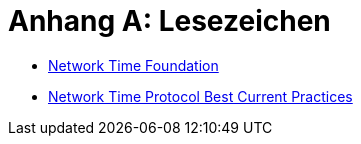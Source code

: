 = Anhang A: Lesezeichen
:linkattrs:

* [[bookmark_ntf]]link:http://nwtime.org/[Network Time Foundation, window="_blank"]
* [[bookmark_ietf-ntp-bcp]]link:https://tools.ietf.org/html/draft-ietf-ntp-bcp-02[Network Time Protocol Best Current Practices, window="_blank"]
